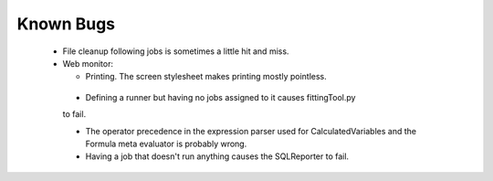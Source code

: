 ##########
Known Bugs
##########

  * File cleanup following jobs is sometimes a little hit and miss.

  * Web monitor:
    
    - Printing. The screen stylesheet makes printing mostly pointless.

   * Defining a runner but having no jobs assigned to it causes fittingTool.py
   to fail.

   * The operator precedence in the expression parser used for CalculatedVariables and the Formula meta evaluator is probably wrong.

   * Having a job that doesn't run anything causes the SQLReporter to fail.